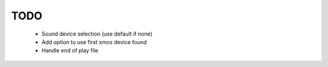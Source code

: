 
TODO
====

 * Sound device selection (use default if none)
 * Add option to use first xmos device found 
 * Handle end of play file
